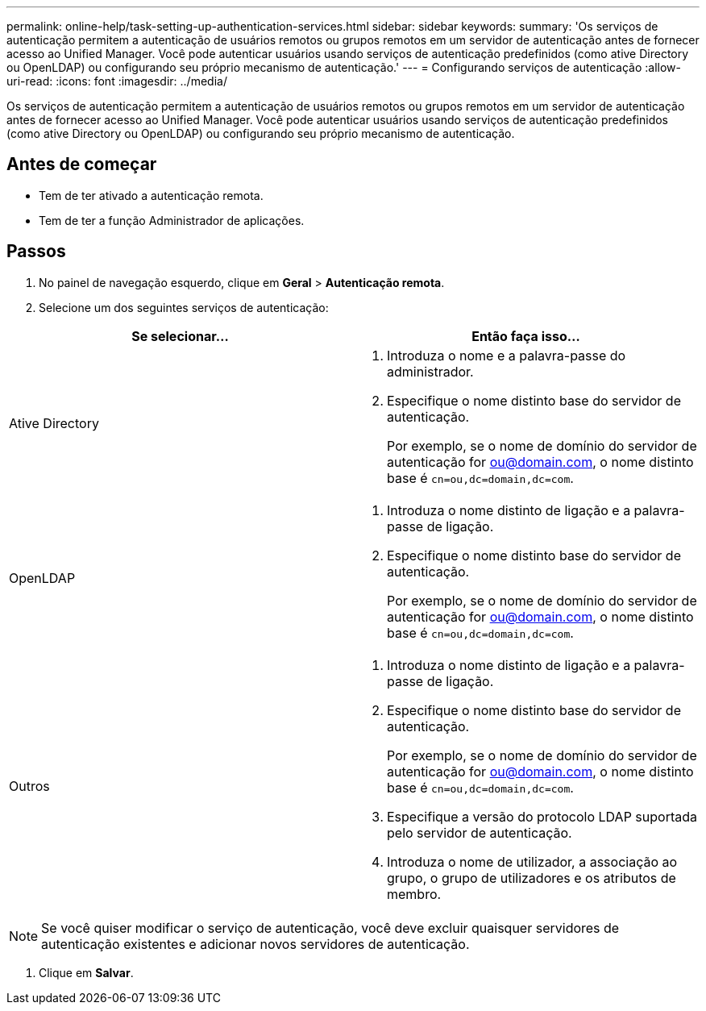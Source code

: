 ---
permalink: online-help/task-setting-up-authentication-services.html 
sidebar: sidebar 
keywords:  
summary: 'Os serviços de autenticação permitem a autenticação de usuários remotos ou grupos remotos em um servidor de autenticação antes de fornecer acesso ao Unified Manager. Você pode autenticar usuários usando serviços de autenticação predefinidos (como ative Directory ou OpenLDAP) ou configurando seu próprio mecanismo de autenticação.' 
---
= Configurando serviços de autenticação
:allow-uri-read: 
:icons: font
:imagesdir: ../media/


[role="lead"]
Os serviços de autenticação permitem a autenticação de usuários remotos ou grupos remotos em um servidor de autenticação antes de fornecer acesso ao Unified Manager. Você pode autenticar usuários usando serviços de autenticação predefinidos (como ative Directory ou OpenLDAP) ou configurando seu próprio mecanismo de autenticação.



== Antes de começar

* Tem de ter ativado a autenticação remota.
* Tem de ter a função Administrador de aplicações.




== Passos

. No painel de navegação esquerdo, clique em *Geral* > *Autenticação remota*.
. Selecione um dos seguintes serviços de autenticação:


[cols="2*"]
|===
| Se selecionar... | Então faça isso... 


 a| 
Ative Directory
 a| 
. Introduza o nome e a palavra-passe do administrador.
. Especifique o nome distinto base do servidor de autenticação.
+
Por exemplo, se o nome de domínio do servidor de autenticação for ou@domain.com, o nome distinto base é `cn=ou,dc=domain,dc=com`.





 a| 
OpenLDAP
 a| 
. Introduza o nome distinto de ligação e a palavra-passe de ligação.
. Especifique o nome distinto base do servidor de autenticação.
+
Por exemplo, se o nome de domínio do servidor de autenticação for ou@domain.com, o nome distinto base é `cn=ou,dc=domain,dc=com`.





 a| 
Outros
 a| 
. Introduza o nome distinto de ligação e a palavra-passe de ligação.
. Especifique o nome distinto base do servidor de autenticação.
+
Por exemplo, se o nome de domínio do servidor de autenticação for ou@domain.com, o nome distinto base é `cn=ou,dc=domain,dc=com`.

. Especifique a versão do protocolo LDAP suportada pelo servidor de autenticação.
. Introduza o nome de utilizador, a associação ao grupo, o grupo de utilizadores e os atributos de membro.


|===
[NOTE]
====
Se você quiser modificar o serviço de autenticação, você deve excluir quaisquer servidores de autenticação existentes e adicionar novos servidores de autenticação.

====
. Clique em *Salvar*.

